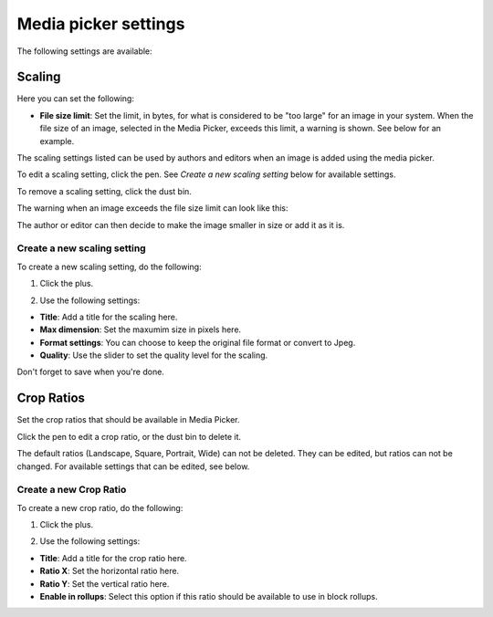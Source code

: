 Media picker settings
======================

The following settings are available:

.. image:: media-picker-settings-78.png

Scaling
********
Here you can set the following:

.. image:: media-picker-settings-scaling-78.png

+ **File size limit**: Set the limit, in bytes, for what is considered to be "too large" for an image in your system. When the file size of an image, selected in the Media Picker, exceeds this limit, a warning is shown. See below for an example.

The scaling settings listed can be used by authors and editors when an image is added using the media picker.

To edit a scaling setting, click the pen. See *Create a new scaling setting* below for available settings.

To remove a scaling setting, click the dust bin.

The warning when an image exceeds the file size limit can look like this:

.. image:: image-message.png

The author or editor can then decide to make the image smaller in size or add it as it is.

Create a new scaling setting
-----------------------------
To create a new scaling setting, do the following:

1. Click the plus.

.. image:: scaling-click-plus-78.png

2. Use the following settings:

.. image:: scaling-settings-new-78.png

+ **Title**: Add a title for the scaling here. 
+ **Max dimension**: Set the maxumim size in pixels here.
+ **Format settings**: You can choose to keep the original file format or convert to Jpeg.
+ **Quality**: Use the slider to set the quality level for the scaling.

Don't forget to save when you're done.

Crop Ratios
****************
Set the crop ratios that should be available in Media Picker.

.. image:: crop-ratios-78.png

Click the pen to edit a crop ratio, or the dust bin to delete it.

The default ratios (Landscape, Square, Portrait, Wide) can not be deleted. They can be edited, but ratios can not be changed. For available settings that can be edited, see below.

Create a new Crop Ratio
-------------------------
To create a new crop ratio, do the following:

1. Click the plus.

.. image:: crop-ratios-click-78.png

2. Use the following settings:

.. image:: crop-ratios-settings-new-78.png

+ **Title**: Add a title for the crop ratio here. 
+ **Ratio X**: Set the horizontal ratio here.
+ **Ratio Y**: Set the vertical ratio here.
+ **Enable in rollups**: Select this option if this ratio should be available to use in block rollups.

